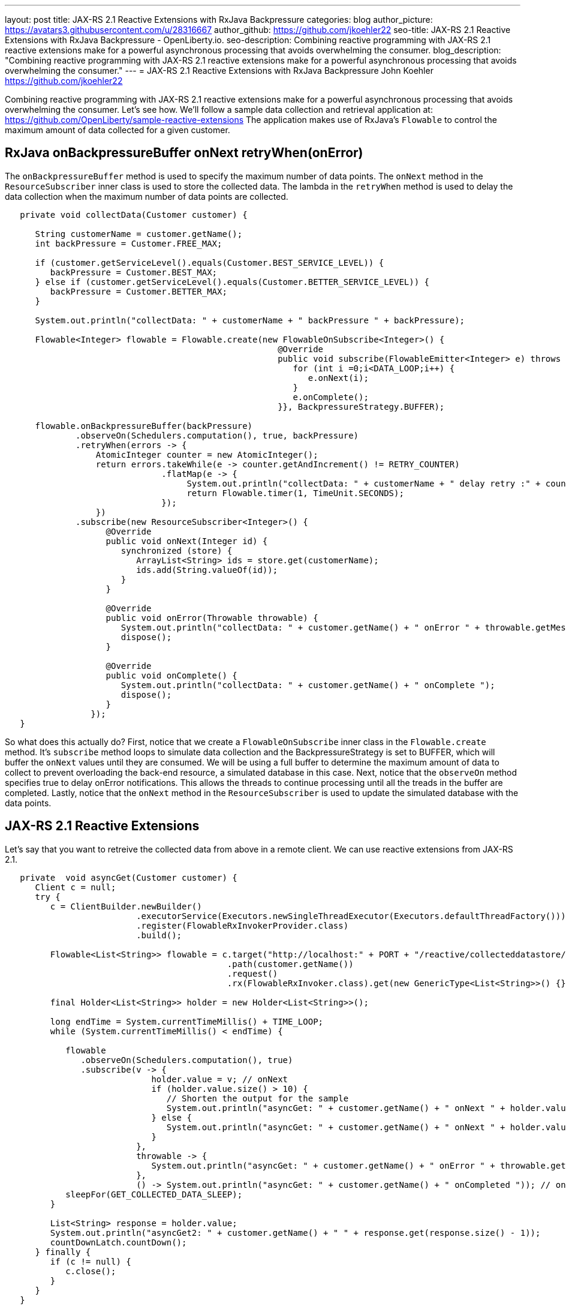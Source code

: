 ---
layout: post
title: JAX-RS 2.1 Reactive Extensions with RxJava Backpressure
categories: blog
author_picture: https://avatars3.githubusercontent.com/u/28316667
author_github: https://github.com/jkoehler22
seo-title: JAX-RS 2.1 Reactive Extensions with RxJava Backpressure - OpenLiberty.io. 
seo-description: Combining reactive programming with JAX-RS 2.1 reactive extensions make for a powerful asynchronous processing that avoids overwhelming the consumer.
blog_description: "Combining reactive programming with JAX-RS 2.1 reactive extensions make for a powerful asynchronous processing that avoids overwhelming the consumer."
---
= JAX-RS 2.1 Reactive Extensions with RxJava Backpressure
John Koehler <https://github.com/jkoehler22>

Combining reactive programming with JAX-RS 2.1 reactive extensions make for a powerful asynchronous processing that avoids overwhelming the consumer.   Let's see how.  
We'll follow a sample data collection and retrieval application at:
https://github.com/OpenLiberty/sample-reactive-extensions
The application makes use of RxJava's `Flowable` to control the maximum amount of data collected for a given customer.

== RxJava onBackpressureBuffer onNext retryWhen(onError)
The `onBackpressureBuffer` method is used to specify the maximum number of data points. 
The `onNext` method in the `ResourceSubscriber` inner class is used to store the collected data.
The lambda in the `retryWhen` method is used to delay the data collection when the maximum number of data points are collected. 
[source,java]
----
   private void collectData(Customer customer) {

      String customerName = customer.getName();
      int backPressure = Customer.FREE_MAX;

      if (customer.getServiceLevel().equals(Customer.BEST_SERVICE_LEVEL)) {
         backPressure = Customer.BEST_MAX;
      } else if (customer.getServiceLevel().equals(Customer.BETTER_SERVICE_LEVEL)) {
         backPressure = Customer.BETTER_MAX;
      } 

      System.out.println("collectData: " + customerName + " backPressure " + backPressure);

      Flowable<Integer> flowable = Flowable.create(new FlowableOnSubscribe<Integer>() {
                                                      @Override
                                                      public void subscribe(FlowableEmitter<Integer> e) throws Exception {
                                                         for (int i =0;i<DATA_LOOP;i++) {
                                                            e.onNext(i);
                                                         }
                                                         e.onComplete();
                                                      }}, BackpressureStrategy.BUFFER);

      flowable.onBackpressureBuffer(backPressure)
              .observeOn(Schedulers.computation(), true, backPressure)
              .retryWhen(errors -> {
                  AtomicInteger counter = new AtomicInteger();
                  return errors.takeWhile(e -> counter.getAndIncrement() != RETRY_COUNTER)
                               .flatMap(e -> {
                                    System.out.println("collectData: " + customerName + " delay retry :" + counter.get());
                                    return Flowable.timer(1, TimeUnit.SECONDS);
                               });
                  })
              .subscribe(new ResourceSubscriber<Integer>() {
                    @Override
                    public void onNext(Integer id) {
                       synchronized (store) {
                          ArrayList<String> ids = store.get(customerName);
                          ids.add(String.valueOf(id));
                       }
                    }

                    @Override
                    public void onError(Throwable throwable) {
                       System.out.println("collectData: " + customer.getName() + " onError " + throwable.getMessage());
                       dispose();
                    }

                    @Override
                    public void onComplete() {
                       System.out.println("collectData: " + customer.getName() + " onComplete ");
                       dispose();
                    }
                 });
   }
----
So what does this actually do? First, notice that we create a `FlowableOnSubscribe` inner class in the `Flowable.create` method.
It's `subscribe` method loops to simulate data collection and the BackpressureStrategy is set to BUFFER, which will buffer the 
`onNext` values until they are consumed.  
We will be using a full buffer to determine the maximum amount of data to collect to prevent overloading the back-end resource,
a simulated database in this case.
Next, notice that the `observeOn` method specifies true to delay onError notifications.  
This allows the threads to continue processing until all the treads in the buffer are completed.
Lastly, notice that the `onNext` method in the `ResourceSubscriber` is used to update the simulated database with the data points.

== JAX-RS 2.1 Reactive Extensions
Let's say that you want to retreive the collected data from above in a remote client.  We can use reactive extensions from JAX-RS 2.1.
[source,java]
----
   private  void asyncGet(Customer customer) {
      Client c = null;
      try {
         c = ClientBuilder.newBuilder()
                          .executorService(Executors.newSingleThreadExecutor(Executors.defaultThreadFactory()))
                          .register(FlowableRxInvokerProvider.class)
                          .build();

         Flowable<List<String>> flowable = c.target("http://localhost:" + PORT + "/reactive/collecteddatastore/rxget/")
                                            .path(customer.getName())
                                            .request()
                                            .rx(FlowableRxInvoker.class).get(new GenericType<List<String>>() {});

         final Holder<List<String>> holder = new Holder<List<String>>();

         long endTime = System.currentTimeMillis() + TIME_LOOP;
         while (System.currentTimeMillis() < endTime) {

            flowable
               .observeOn(Schedulers.computation(), true)
               .subscribe(v -> {
                             holder.value = v; // onNext
                             if (holder.value.size() > 10) {
                                // Shorten the output for the sample
                                System.out.println("asyncGet: " + customer.getName() + " onNext " + holder.value.get(0) + ", " + holder.value.get(1) + " - " + holder.value.get(holder.value.size() - 1));
                             } else {
                                System.out.println("asyncGet: " + customer.getName() + " onNext " + holder.value);
                             }
                          },
                          throwable -> {
                             System.out.println("asyncGet: " + customer.getName() + " onError " + throwable.getMessage()); // onError
                          },
                          () -> System.out.println("asyncGet: " + customer.getName() + " onCompleted ")); // onCompleted
            sleepFor(GET_COLLECTED_DATA_SLEEP);
         }

         List<String> response = holder.value;
         System.out.println("asyncGet2: " + customer.getName() + " " + response.get(response.size() - 1));
         countDownLatch.countDown();
      } finally {
         if (c != null) {
            c.close();
         }
      }
   }
----

[source,java]
----
   @GET
   @Path("/rxget/{customerName}")
   @Produces("application/json")
   public void getCollectedDataList(@Suspended AsyncResponse async, @PathParam("customerName") String customerName) {

      List<String> ids = null;

      synchronized (store) {
         ids = store.get(customerName);
         store.put(customerName, new ArrayList<String>(Arrays.asList(customerName)));
      }

      async.resume(new GenericEntity<List<String>>(ids) {});
   }
----
First, notice that the `FlowableRxInvokerProvider` class needs to be registered with the client.
Next, notice that the `FlowableRxInvoker` class is used to access the non-default reactive invoker.
Lastly, notice that generics are used to return the list of collected data.  

== Summary
It's getting easier to do things asynchronously with REST and Java. JAX-RS 2.1 reactive extensions and
RxJava give you some powerful tools in this space. Hopefully now you are
more prepared to write and consumer RESTful services with RxJava asynchronously.
If you've got any questions or run into any problems, please let us know.
Thanks!
